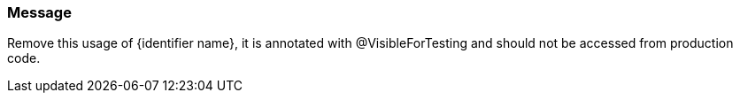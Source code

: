 === Message

Remove this usage of {identifier name}, it is annotated with @VisibleForTesting and should not be accessed from production code.

